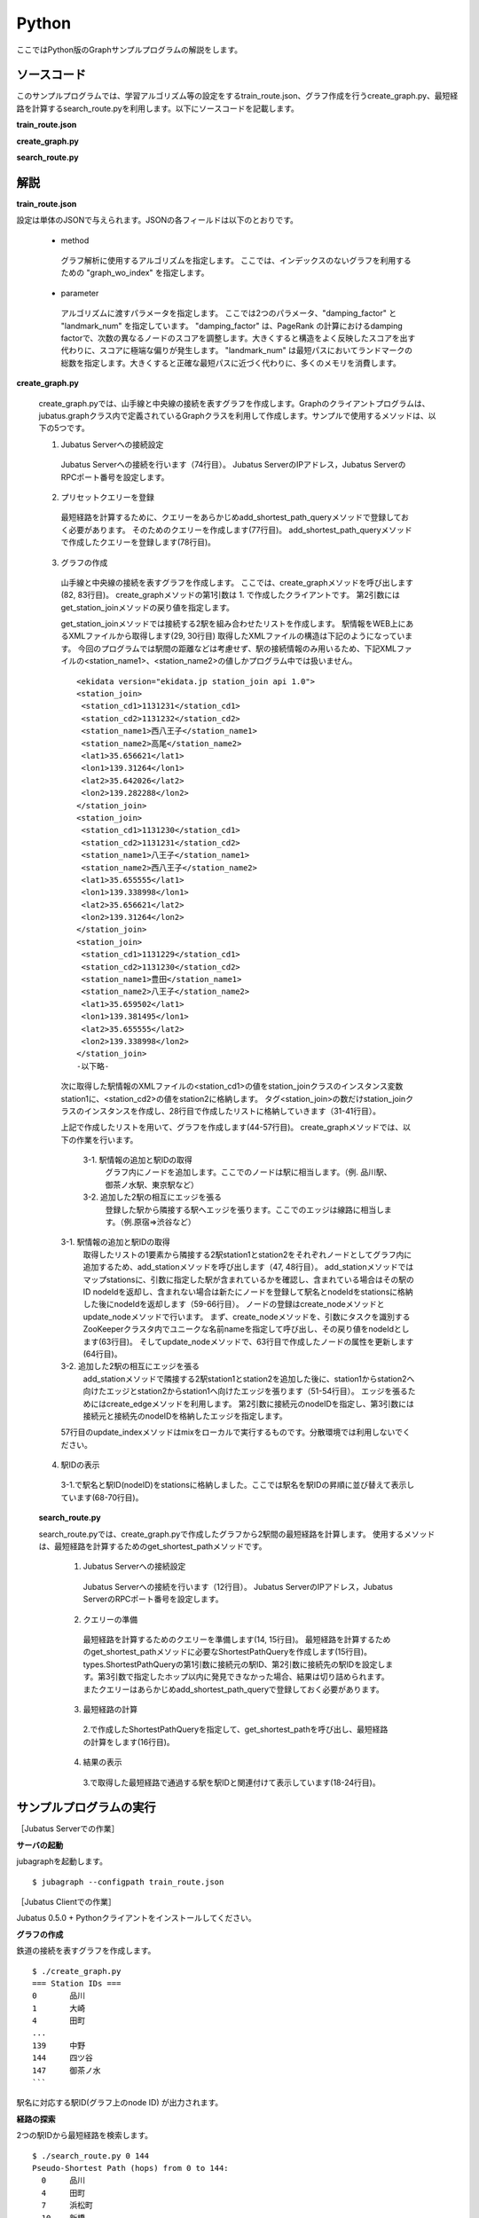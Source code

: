 Python
=================

ここではPython版のGraphサンプルプログラムの解説をします。

--------------------------------
ソースコード
--------------------------------

このサンプルプログラムでは、学習アルゴリズム等の設定をするtrain_route.json、グラフ作成を行うcreate_graph.py、最短経路を計算するsearch_route.pyを利用します。以下にソースコードを記載します。

**train_route.json**

.. code-block:: python
 :linenos:

 {
   "method": "graph_wo_index",
   "parameter": {
     "damping_factor" : 0.9,
     "landmark_num" : 256
   }
 }
 

**create_graph.py**

.. code-block:: python
 :linenos:

 #!/usr/bin/env python
 # -*- coding: utf-8 -*-
 
 import urllib
 from xml.dom import minidom, Node
 
 from jubatus.graph import client, types
 
 host = '127.0.0.1'
 port = 9199
 instance_name = ''
 
 stations = {}
 
 class station_join():
     def __init__(self, station1, station2):
         self.station1 = station1
         self.station2 = station2
 
 def get_station_join(line_cd):
     '''
     Create array of `station_join` that represents which stations are connected.
 
     In this example, we are connecting stations BY NAME, i.e., two stations
     with the same name are regarded as connected and can be transferred to
     each other.
     '''
     join_list = []
     url = 'http://www.ekidata.jp/api/n/' + str(line_cd) + '.xml'
     dom = minidom.parse(urllib.urlopen(url))
     for join_node in dom.getElementsByTagName('station_join'):
         for join_node_child in join_node.childNodes:
             if join_node_child.nodeType == Node.TEXT_NODE:
                 continue
             name = join_node_child.nodeName
             value = join_node_child.childNodes.item(0).nodeValue
             if name == 'station_name1':
                 station_name1 = value
             elif name == 'station_name2':
                 station_name2 = value
         join_list += [ station_join(station_name1, station_name2) ]
     return join_list
 
 def create_graph(c, join_list):
     for join in join_list:
         # Create nodes for stations.
         s1_node_id = add_station(c, join.station1)
         s2_node_id = add_station(c, join.station2)
 
         # Create bi-directional edge between two nodes.
         edge_1 = types.Edge({}, s1_node_id, s2_node_id)
         edge_2 = types.Edge({}, s2_node_id, s1_node_id)
         c.create_edge(s1_node_id, edge_1)
         c.create_edge(s2_node_id, edge_2)
 
         # Comment-out this line if you're running in distributed mode.
         c.update_index()
 
 def add_station(c, name):
     if name in stations:
         node_id = stations[name]
     else:
         node_id = c.create_node()
         c.update_node(node_id, {'name': name})
         stations[name] = node_id
     return node_id
 
 def print_stations():
     for station in sorted(stations.keys(), key=lambda k: int(stations[k])):
         print "%s\t%s" % (stations[station], station)
 
 if __name__ == '__main__':
     # Create jubagraph client.
     c = client.Graph(host, port, instance_name)
 
     # Prepare query.
     pq = types.PresetQuery([], [])
     c.add_shortest_path_query(pq)
 
     # Register stations in each line.
     # Do not add too much lines to prevent causing heavy load to the API server.
     create_graph(c, get_station_join(11302)) # 山手線
     create_graph(c, get_station_join(11312)) # 中央線
 
     # Print station IDs; you need the ID to search route.
     print "=== Station IDs ==="
     print_stations()

 
 
**search_route.py**

.. code-block:: python
 :linenos:

 #!/usr/bin/env python
 # -*- coding: utf-8 -*-
 
 import sys
 from jubatus.graph import client, types
 
 host = '127.0.0.1'
 port = 9199
 instance_name = ''
 
 def search_route(from_id, to_id):
     c = client.Graph(host, port, instance_name)
 
     pq = types.PresetQuery([], [])
     spreq = types.ShortestPathQuery(from_id, to_id, 100, pq)
     stations = c.get_shortest_path(spreq)
 
     print "Pseudo-Shortest Path (hops) from %s to %s:" % (from_id, to_id)
     for station in stations:
         node = c.get_node(station)
         station_name = ''
         if 'name' in node.property:
             station_name = node.property['name']
         print "  %s\t%s" % (station, station_name)
 
 if __name__ == '__main__':
     if len(sys.argv) < 2:
         print "Usage: %s from_station_id to_station_id" % sys.argv[0]
         sys.exit(1)
     search_route(str(sys.argv[1]), str(sys.argv[2]))


--------------------------------
解説
--------------------------------

**train_route.json**

設定は単体のJSONで与えられます。JSONの各フィールドは以下のとおりです。

 * method
 
  グラフ解析に使用するアルゴリズムを指定します。
  ここでは、インデックスのないグラフを利用するための "graph_wo_index" を指定します。
  
  
 * parameter
 
  アルゴリズムに渡すパラメータを指定します。
  ここでは2つのパラメータ、"damping_factor" と "landmark_num" を指定しています。
  "damping_factor" は、PageRank の計算におけるdamping factorで、次数の異なるノードのスコアを調整します。大きくすると構造をよく反映したスコアを出す代わりに、スコアに極端な偏りが発生します。
  "landmark_num" は最短パスにおいてランドマークの総数を指定します。大きくすると正確な最短パスに近づく代わりに、多くのメモリを消費します。


**create_graph.py**

 create_graph.pyでは、山手線と中央線の接続を表すグラフを作成します。Graphのクライアントプログラムは、jubatus.graphクラス内で定義されているGraphクラスを利用して作成します。サンプルで使用するメソッドは、以下の5つです。

 1. Jubatus Serverへの接続設定

  Jubatus Serverへの接続を行います（74行目）。
  Jubatus ServerのIPアドレス，Jubatus ServerのRPCポート番号を設定します。
  
 2. プリセットクエリーを登録

  最短経路を計算するために、クエリーをあらかじめadd_shortest_path_queryメソッドで登録しておく必要があります。
  そのためのクエリーを作成します(77行目)。
  add_shortest_path_queryメソッドで作成したクエリーを登録します(78行目)。
  
 3. グラフの作成

  山手線と中央線の接続を表すグラフを作成します。
  ここでは、create_graphメソッドを呼び出します(82, 83行目)。
  create_graphメソッドの第1引数は 1. で作成したクライアントです。
  第2引数には get_station_joinメソッドの戻り値を指定します。
  
  get_station_joinメソッドでは接続する2駅を組み合わせたリストを作成します。
  駅情報をWEB上にあるXMLファイルから取得します(29, 30行目)
  取得したXMLファイルの構造は下記のようになっています。
  今回のプログラムでは駅間の距離などは考慮せず、駅の接続情報のみ用いるため、下記XMLファイルの<station_name1>、<station_name2>の値しかプログラム中では扱いません。
  
  ::
  
   <ekidata version="ekidata.jp station_join api 1.0">
   <station_join>
    <station_cd1>1131231</station_cd1>
    <station_cd2>1131232</station_cd2>
    <station_name1>西八王子</station_name1>
    <station_name2>高尾</station_name2>
    <lat1>35.656621</lat1>
    <lon1>139.31264</lon1>
    <lat2>35.642026</lat2>
    <lon2>139.282288</lon2>
   </station_join>
   <station_join>
    <station_cd1>1131230</station_cd1>
    <station_cd2>1131231</station_cd2>
    <station_name1>八王子</station_name1>
    <station_name2>西八王子</station_name2>
    <lat1>35.655555</lat1>
    <lon1>139.338998</lon1>
    <lat2>35.656621</lat2>
    <lon2>139.31264</lon2>
   </station_join>
   <station_join>
    <station_cd1>1131229</station_cd1>
    <station_cd2>1131230</station_cd2>
    <station_name1>豊田</station_name1>
    <station_name2>八王子</station_name2>
    <lat1>35.659502</lat1>
    <lon1>139.381495</lon1>
    <lat2>35.655555</lat2>
    <lon2>139.338998</lon2>
   </station_join>
   -以下略-
   

  次に取得した駅情報のXMLファイルの<station_cd1>の値をstation_joinクラスのインスタンス変数station1に、<station_cd2>の値をstation2に格納します。
  タグ<station_join>の数だけstation_joinクラスのインスタンスを作成し、28行目で作成したリストに格納していきます（31-41行目）。
  
  上記で作成したリストを用いて、グラフを作成します(44-57行目)。
  create_graphメソッドでは、以下の作業を行います。
  
   3-1. 駅情報の追加と駅IDの取得
    グラフ内にノードを追加します。ここでのノードは駅に相当します。（例. 品川駅、御茶ノ水駅、東京駅など）
    
   3-2. 追加した2駅の相互にエッジを張る
    登録した駅から隣接する駅へエッジを張ります。ここでのエッジは線路に相当します。（例.原宿⇒渋谷など）
    
  3-1. 駅情報の追加と駅IDの取得
   取得したリストの1要素から隣接する2駅station1とstation2をそれぞれノードとしてグラフ内に追加するため、add_stationメソッドを呼び出します（47, 48行目）。
   add_stationメソッドではマップstationsに、引数に指定した駅が含まれているかを確認し、含まれている場合はその駅のID nodeIdを返却し、含まれない場合は新たにノードを登録して駅名とnodeIdをstationsに格納した後にnodeIdを返却します（59-66行目）。
   ノードの登録はcreate_nodeメソッドとupdate_nodeメソッドで行います。
   まず、create_nodeメソッドを、引数にタスクを識別するZooKeeperクラスタ内でユニークな名前nameを指定して呼び出し、その戻り値をnodeIdとします(63行目)。
   そしてupdate_nodeメソッドで、63行目で作成したノードの属性を更新します(64行目)。
   
  3-2. 追加した2駅の相互にエッジを張る
   add_stationメソッドで隣接する2駅station1とstation2を追加した後に、station1からstation2へ向けたエッジとstation2からstation1へ向けたエッジを張ります（51-54行目）。
   エッジを張るためにはcreate_edgeメソッドを利用します。
   第2引数に接続元のnodeIDを指定し、第3引数には接続元と接続先のnodeIDを格納したエッジを指定します。
   
  57行目のupdate_indexメソッドはmixをローカルで実行するものです。分散環境では利用しないでください。
  
 4. 駅IDの表示

  3-1.で駅名と駅ID(nodeID)をstationsに格納しました。ここでは駅名を駅IDの昇順に並び替えて表示しています(68-70行目)。
  
 **search_route.py**
 
 search_route.pyでは、create_graph.pyで作成したグラフから2駅間の最短経路を計算します。
 使用するメソッドは、最短経路を計算するためのget_shortest_pathメソッドです。
  
  1. Jubatus Serverへの接続設定

   Jubatus Serverへの接続を行います（12行目）。
   Jubatus ServerのIPアドレス，Jubatus ServerのRPCポート番号を設定します。
   
  2. クエリーの準備

   最短経路を計算するためのクエリーを準備します(14, 15行目)。
   最短経路を計算するためのget_shortest_pathメソッドに必要なShortestPathQueryを作成します(15行目)。
   types.ShortestPathQueryの第1引数に接続元の駅ID、第2引数に接続先の駅IDを設定します。第3引数で指定したホップ以内に発見できなかった場合、結果は切り詰められます。
   またクエリーはあらかじめadd_shortest_path_queryで登録しておく必要があります。
   
  3. 最短経路の計算

   2.で作成したShortestPathQueryを指定して、get_shortest_pathを呼び出し、最短経路の計算をします(16行目)。
   
  4. 結果の表示

   3.で取得した最短経路で通過する駅を駅IDと関連付けて表示しています(18-24行目)。


------------------------------------
サンプルプログラムの実行
------------------------------------

［Jubatus Serverでの作業］

**サーバの起動**

jubagraphを起動します。

::

 $ jubagraph --configpath train_route.json 


［Jubatus Clientでの作業］

Jubatus 0.5.0 + Pythonクライアントをインストールしてください。

**グラフの作成**

鉄道の接続を表すグラフを作成します。

::

 $ ./create_graph.py
 === Station IDs ===
 0       品川
 1       大崎
 4       田町
 ...
 139     中野
 144     四ツ谷
 147     御茶ノ水
 ```

駅名に対応する駅ID(グラフ上のnode ID) が出力されます。

**経路の探索**


2つの駅IDから最短経路を検索します。

::

 $ ./search_route.py 0 144
 Pseudo-Shortest Path (hops) from 0 to 144:
   0     品川
   4     田町
   7     浜松町
   10    新橋
   13    有楽町
   16    東京
   19    神田
   147   御茶ノ水
   144   四ツ谷


